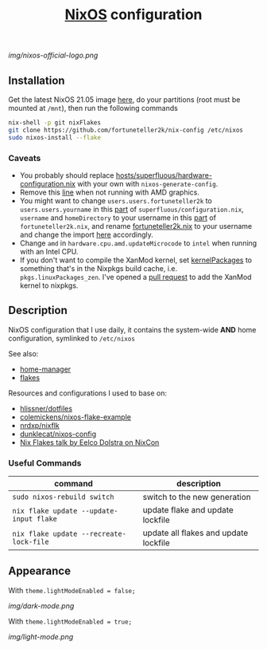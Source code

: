 #+TITLE: [[https://nixos.org][NixOS]] configuration

[[img/nixos-official-logo.png]]

[[https://github.com/nixos/nixpkgs][file:https://img.shields.io/badge/NixOS-21.05-informational?style=flat.svg]]

** Installation
Get the latest NixOS 21.05 image [[https://releases.nixos.org/nixos/unstable/nixos-21.05pre269929.ff96a0fa563][here]], do your partitions (root must be mounted at =/mnt=), then run the following commands
#+begin_src sh
  nix-shell -p git nixFlakes
  git clone https://github.com/fortuneteller2k/nix-config /etc/nixos
  sudo nixos-install --flake
#+end_src

*** Caveats
 * You probably should replace [[https://github.com/fortuneteller2k/nix-config/blob/master/hosts/superfluous/hardware-configuration.nix][hosts/superfluous/hardware-configuration.nix]] with your own with =nixos-generate-config=.
 * Remove this [[https://github.com/fortuneteller2k/nix-config/blob/master/hosts/superfluous/configuration.nix#L237][line]] when not running with AMD graphics.
 * You might want to change =users.users.fortuneteller2k= to =users.users.yourname= in this [[https://github.com/fortuneteller2k/nix-config/blob/master/hosts/superfluous/configuration.nix#L320][part]] of =superfluous/configuration.nix=, =username= and =homeDirectory= to your username in this [[https://github.com/fortuneteller2k/nix-config/blob/master/home/fortuneteller2k.nix#L159][part]] of =fortuneteller2k.nix=, and rename [[https://github.com/fortuneteller2k/nix-config/blob/master/home/fortuneteller2k.nix][fortuneteller2k.nix]] to your username and change the import [[https://github.com/fortuneteller2k/nix-config/blob/master/hosts/superfluous/default.nix#L34][here]] accordingly.
 * Change =amd= in =hardware.cpu.amd.updateMicrocode= to =intel= when running with an Intel CPU.
 * If you don't want to compile the XanMod kernel, set [[https://github.com/fortuneteller2k/nix-config/blob/master/hosts/superfluous/configuration.nix#L7][kernelPackages]] to something that's in the Nixpkgs build cache, i.e. =pkgs.linuxPackages_zen=. I've opened a [[https://github.com/NixOS/nixpkgs/pull/112715][pull request]] to add the XanMod kernel to nixpkgs.

** Description
NixOS configuration that I use daily, it contains the system-wide *AND* home configuration, symlinked to =/etc/nixos=

See also:
 * [[https://github.com/nix-community/home-manager][home-manager]]
 * [[https://nixos.wiki/wiki/Flakes][flakes]]

Resources and configurations I used to base on:
 * [[https://github.com/hlissner/dotfiles][hlissner/dotfiles]]
 * [[https://github.com/colemickens/nixos-flake-example][colemickens/nixos-flake-example]]
 * [[https://github.com/nrdxp/nixflk][nrdxp/nixflk]]
 * [[https://git.sr.ht/~dunklecat/nixos-config/tree/master/flake.nix][dunklecat/nixos-config]]
 * [[https://www.youtube.com/watch?v=UeBX7Ide5a0][Nix Flakes talk by Eelco Dolstra on NixCon]]

*** Useful Commands
| command                                 | description                           |
|-----------------------------------------+---------------------------------------|
| =sudo nixos-rebuild switch=             | switch to the new generation          |
| =nix flake update --update-input flake= | update flake and update lockfile      |
| =nix flake update --recreate-lock-file= | update all flakes and update lockfile |

** Appearance

With =theme.lightModeEnabled = false;=

[[img/dark-mode.png]]

With =theme.lightModeEnabled = true;=

[[img/light-mode.png]]
